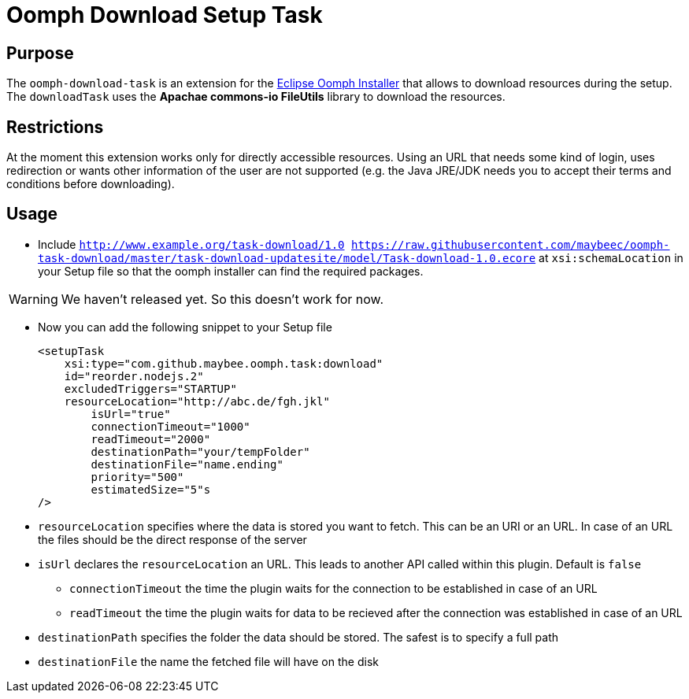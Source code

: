 = Oomph Download Setup Task

== Purpose
The `oomph-download-task` is an extension for the https://projects.eclipse.org/proposals/oomph[Eclipse Oomph Installer] that allows to download resources during the setup. The `downloadTask` uses the *Apachae commons-io FileUtils* library to download the resources.

== Restrictions
At the moment this extension works only for directly accessible resources. Using an URL that needs some kind of login, uses redirection or wants other information of the user are not supported (e.g. the Java JRE/JDK needs you to accept their terms and conditions before downloading).

== Usage

* Include `http://www.example.org/task-download/1.0 https://raw.githubusercontent.com/maybeec/oomph-task-download/master/task-download-updatesite/model/Task-download-1.0.ecore` at `xsi:schemaLocation` in your Setup file so that the oomph installer can find the required packages.

[WARNING]
====
We haven't released yet. So this doesn't work for now.
====

* Now you can add the following snippet to your Setup file
[source, xml]
<setupTask
    xsi:type="com.github.maybee.oomph.task:download"
    id="reorder.nodejs.2"
    excludedTriggers="STARTUP"
    resourceLocation="http://abc.de/fgh.jkl"
	isUrl="true"
	connectionTimeout="1000"
	readTimeout="2000"
	destinationPath="your/tempFolder"
	destinationFile="name.ending"
	priority="500"
	estimatedSize="5"s
/>

* `resourceLocation` specifies where the data is stored you want to fetch. This can be an URI or an URL. In case of an URL the files should be the direct response of the server
* `isUrl` declares the `resourceLocation` an URL. This leads to another API called within this plugin. Default is `false`
** `connectionTimeout` the time the plugin waits for the connection to be established in case of an URL
** `readTimeout` the time the plugin waits for data to be recieved after the connection was established in case of an URL
* `destinationPath` specifies the folder the data should be stored. The safest is to specify a full path
* `destinationFile` the name the fetched file will have on the disk
